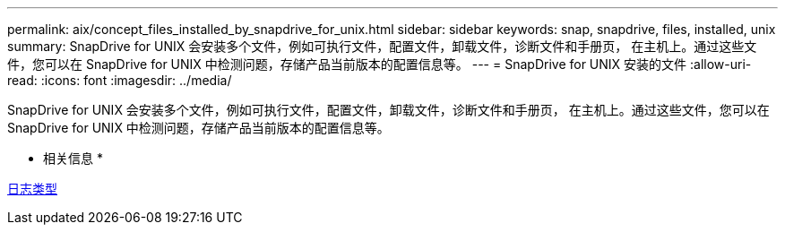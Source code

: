 ---
permalink: aix/concept_files_installed_by_snapdrive_for_unix.html 
sidebar: sidebar 
keywords: snap, snapdrive, files, installed, unix 
summary: SnapDrive for UNIX 会安装多个文件，例如可执行文件，配置文件，卸载文件，诊断文件和手册页， 在主机上。通过这些文件，您可以在 SnapDrive for UNIX 中检测问题，存储产品当前版本的配置信息等。 
---
= SnapDrive for UNIX 安装的文件
:allow-uri-read: 
:icons: font
:imagesdir: ../media/


[role="lead"]
SnapDrive for UNIX 会安装多个文件，例如可执行文件，配置文件，卸载文件，诊断文件和手册页， 在主机上。通过这些文件，您可以在 SnapDrive for UNIX 中检测问题，存储产品当前版本的配置信息等。

* 相关信息 *

xref:concept_types_of_logs.adoc[日志类型]
